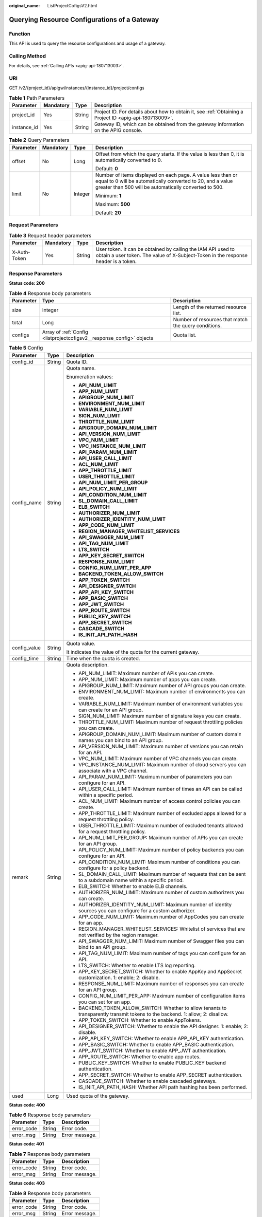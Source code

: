 :original_name: ListProjectCofigsV2.html

.. _ListProjectCofigsV2:

Querying Resource Configurations of a Gateway
=============================================

Function
--------

This API is used to query the resource configurations and usage of a gateway.

Calling Method
--------------

For details, see :ref:`Calling APIs <apig-api-180713003>`.

URI
---

GET /v2/{project_id}/apigw/instances/{instance_id}/project/configs

.. table:: **Table 1** Path Parameters

   +-------------+-----------+--------+---------------------------------------------------------------------------------------------------------+
   | Parameter   | Mandatory | Type   | Description                                                                                             |
   +=============+===========+========+=========================================================================================================+
   | project_id  | Yes       | String | Project ID. For details about how to obtain it, see :ref:`Obtaining a Project ID <apig-api-180713009>`. |
   +-------------+-----------+--------+---------------------------------------------------------------------------------------------------------+
   | instance_id | Yes       | String | Gateway ID, which can be obtained from the gateway information on the APIG console.                     |
   +-------------+-----------+--------+---------------------------------------------------------------------------------------------------------+

.. table:: **Table 2** Query Parameters

   +-----------------+-----------------+-----------------+-------------------------------------------------------------------------------------------------------------------------------------------------------------------------------------+
   | Parameter       | Mandatory       | Type            | Description                                                                                                                                                                         |
   +=================+=================+=================+=====================================================================================================================================================================================+
   | offset          | No              | Long            | Offset from which the query starts. If the value is less than 0, it is automatically converted to 0.                                                                                |
   |                 |                 |                 |                                                                                                                                                                                     |
   |                 |                 |                 | Default: **0**                                                                                                                                                                      |
   +-----------------+-----------------+-----------------+-------------------------------------------------------------------------------------------------------------------------------------------------------------------------------------+
   | limit           | No              | Integer         | Number of items displayed on each page. A value less than or equal to 0 will be automatically converted to 20, and a value greater than 500 will be automatically converted to 500. |
   |                 |                 |                 |                                                                                                                                                                                     |
   |                 |                 |                 | Minimum: **1**                                                                                                                                                                      |
   |                 |                 |                 |                                                                                                                                                                                     |
   |                 |                 |                 | Maximum: **500**                                                                                                                                                                    |
   |                 |                 |                 |                                                                                                                                                                                     |
   |                 |                 |                 | Default: **20**                                                                                                                                                                     |
   +-----------------+-----------------+-----------------+-------------------------------------------------------------------------------------------------------------------------------------------------------------------------------------+

Request Parameters
------------------

.. table:: **Table 3** Request header parameters

   +--------------+-----------+--------+----------------------------------------------------------------------------------------------------------------------------------------------------+
   | Parameter    | Mandatory | Type   | Description                                                                                                                                        |
   +==============+===========+========+====================================================================================================================================================+
   | X-Auth-Token | Yes       | String | User token. It can be obtained by calling the IAM API used to obtain a user token. The value of X-Subject-Token in the response header is a token. |
   +--------------+-----------+--------+----------------------------------------------------------------------------------------------------------------------------------------------------+

Response Parameters
-------------------

**Status code: 200**

.. table:: **Table 4** Response body parameters

   +-----------+-----------------------------------------------------------------------+------------------------------------------------------+
   | Parameter | Type                                                                  | Description                                          |
   +===========+=======================================================================+======================================================+
   | size      | Integer                                                               | Length of the returned resource list.                |
   +-----------+-----------------------------------------------------------------------+------------------------------------------------------+
   | total     | Long                                                                  | Number of resources that match the query conditions. |
   +-----------+-----------------------------------------------------------------------+------------------------------------------------------+
   | configs   | Array of :ref:`Config <listprojectcofigsv2__response_config>` objects | Quota list.                                          |
   +-----------+-----------------------------------------------------------------------+------------------------------------------------------+

.. _listprojectcofigsv2__response_config:

.. table:: **Table 5** Config

   +-----------------------+-----------------------+---------------------------------------------------------------------------------------------------------------------------------+
   | Parameter             | Type                  | Description                                                                                                                     |
   +=======================+=======================+=================================================================================================================================+
   | config_id             | String                | Quota ID.                                                                                                                       |
   +-----------------------+-----------------------+---------------------------------------------------------------------------------------------------------------------------------+
   | config_name           | String                | Quota name.                                                                                                                     |
   |                       |                       |                                                                                                                                 |
   |                       |                       | Enumeration values:                                                                                                             |
   |                       |                       |                                                                                                                                 |
   |                       |                       | -  **API_NUM_LIMIT**                                                                                                            |
   |                       |                       |                                                                                                                                 |
   |                       |                       | -  **APP_NUM_LIMIT**                                                                                                            |
   |                       |                       |                                                                                                                                 |
   |                       |                       | -  **APIGROUP_NUM_LIMIT**                                                                                                       |
   |                       |                       |                                                                                                                                 |
   |                       |                       | -  **ENVIRONMENT_NUM_LIMIT**                                                                                                    |
   |                       |                       |                                                                                                                                 |
   |                       |                       | -  **VARIABLE_NUM_LIMIT**                                                                                                       |
   |                       |                       |                                                                                                                                 |
   |                       |                       | -  **SIGN_NUM_LIMIT**                                                                                                           |
   |                       |                       |                                                                                                                                 |
   |                       |                       | -  **THROTTLE_NUM_LIMIT**                                                                                                       |
   |                       |                       |                                                                                                                                 |
   |                       |                       | -  **APIGROUP_DOMAIN_NUM_LIMIT**                                                                                                |
   |                       |                       |                                                                                                                                 |
   |                       |                       | -  **API_VERSION_NUM_LIMIT**                                                                                                    |
   |                       |                       |                                                                                                                                 |
   |                       |                       | -  **VPC_NUM_LIMIT**                                                                                                            |
   |                       |                       |                                                                                                                                 |
   |                       |                       | -  **VPC_INSTANCE_NUM_LIMIT**                                                                                                   |
   |                       |                       |                                                                                                                                 |
   |                       |                       | -  **API_PARAM_NUM_LIMIT**                                                                                                      |
   |                       |                       |                                                                                                                                 |
   |                       |                       | -  **API_USER_CALL_LIMIT**                                                                                                      |
   |                       |                       |                                                                                                                                 |
   |                       |                       | -  **ACL_NUM_LIMIT**                                                                                                            |
   |                       |                       |                                                                                                                                 |
   |                       |                       | -  **APP_THROTTLE_LIMIT**                                                                                                       |
   |                       |                       |                                                                                                                                 |
   |                       |                       | -  **USER_THROTTLE_LIMIT**                                                                                                      |
   |                       |                       |                                                                                                                                 |
   |                       |                       | -  **API_NUM_LIMIT_PER_GROUP**                                                                                                  |
   |                       |                       |                                                                                                                                 |
   |                       |                       | -  **API_POLICY_NUM_LIMIT**                                                                                                     |
   |                       |                       |                                                                                                                                 |
   |                       |                       | -  **API_CONDITION_NUM_LIMIT**                                                                                                  |
   |                       |                       |                                                                                                                                 |
   |                       |                       | -  **SL_DOMAIN_CALL_LIMIT**                                                                                                     |
   |                       |                       |                                                                                                                                 |
   |                       |                       | -  **ELB_SWITCH**                                                                                                               |
   |                       |                       |                                                                                                                                 |
   |                       |                       | -  **AUTHORIZER_NUM_LIMIT**                                                                                                     |
   |                       |                       |                                                                                                                                 |
   |                       |                       | -  **AUTHORIZER_IDENTITY_NUM_LIMIT**                                                                                            |
   |                       |                       |                                                                                                                                 |
   |                       |                       | -  **APP_CODE_NUM_LIMIT**                                                                                                       |
   |                       |                       |                                                                                                                                 |
   |                       |                       | -  **REGION_MANAGER_WHITELIST_SERVICES**                                                                                        |
   |                       |                       |                                                                                                                                 |
   |                       |                       | -  **API_SWAGGER_NUM_LIMIT**                                                                                                    |
   |                       |                       |                                                                                                                                 |
   |                       |                       | -  **API_TAG_NUM_LIMIT**                                                                                                        |
   |                       |                       |                                                                                                                                 |
   |                       |                       | -  **LTS_SWITCH**                                                                                                               |
   |                       |                       |                                                                                                                                 |
   |                       |                       | -  **APP_KEY_SECRET_SWITCH**                                                                                                    |
   |                       |                       |                                                                                                                                 |
   |                       |                       | -  **RESPONSE_NUM_LIMIT**                                                                                                       |
   |                       |                       |                                                                                                                                 |
   |                       |                       | -  **CONFIG_NUM_LIMIT_PER_APP**                                                                                                 |
   |                       |                       |                                                                                                                                 |
   |                       |                       | -  **BACKEND_TOKEN_ALLOW_SWITCH**                                                                                               |
   |                       |                       |                                                                                                                                 |
   |                       |                       | -  **APP_TOKEN_SWITCH**                                                                                                         |
   |                       |                       |                                                                                                                                 |
   |                       |                       | -  **API_DESIGNER_SWITCH**                                                                                                      |
   |                       |                       |                                                                                                                                 |
   |                       |                       | -  **APP_API_KEY_SWITCH**                                                                                                       |
   |                       |                       |                                                                                                                                 |
   |                       |                       | -  **APP_BASIC_SWITCH**                                                                                                         |
   |                       |                       |                                                                                                                                 |
   |                       |                       | -  **APP_JWT_SWITCH**                                                                                                           |
   |                       |                       |                                                                                                                                 |
   |                       |                       | -  **APP_ROUTE_SWITCH**                                                                                                         |
   |                       |                       |                                                                                                                                 |
   |                       |                       | -  **PUBLIC_KEY_SWITCH**                                                                                                        |
   |                       |                       |                                                                                                                                 |
   |                       |                       | -  **APP_SECRET_SWITCH**                                                                                                        |
   |                       |                       |                                                                                                                                 |
   |                       |                       | -  **CASCADE_SWITCH**                                                                                                           |
   |                       |                       |                                                                                                                                 |
   |                       |                       | -  **IS_INIT_API_PATH_HASH**                                                                                                    |
   +-----------------------+-----------------------+---------------------------------------------------------------------------------------------------------------------------------+
   | config_value          | String                | Quota value.                                                                                                                    |
   |                       |                       |                                                                                                                                 |
   |                       |                       | It indicates the value of the quota for the current gateway.                                                                    |
   +-----------------------+-----------------------+---------------------------------------------------------------------------------------------------------------------------------+
   | config_time           | String                | Time when the quota is created.                                                                                                 |
   +-----------------------+-----------------------+---------------------------------------------------------------------------------------------------------------------------------+
   | remark                | String                | Quota description.                                                                                                              |
   |                       |                       |                                                                                                                                 |
   |                       |                       | -  API_NUM_LIMIT: Maximum number of APIs you can create.                                                                        |
   |                       |                       |                                                                                                                                 |
   |                       |                       | -  APP_NUM_LIMIT: Maximum number of apps you can create.                                                                        |
   |                       |                       |                                                                                                                                 |
   |                       |                       | -  APIGROUP_NUM_LIMIT: Maximum number of API groups you can create.                                                             |
   |                       |                       |                                                                                                                                 |
   |                       |                       | -  ENVIRONMENT_NUM_LIMIT: Maximum number of environments you can create.                                                        |
   |                       |                       |                                                                                                                                 |
   |                       |                       | -  VARIABLE_NUM_LIMIT: Maximum number of environment variables you can create for an API group.                                 |
   |                       |                       |                                                                                                                                 |
   |                       |                       | -  SIGN_NUM_LIMIT: Maximum number of signature keys you can create.                                                             |
   |                       |                       |                                                                                                                                 |
   |                       |                       | -  THROTTLE_NUM_LIMIT: Maximum number of request throttling policies you can create.                                            |
   |                       |                       |                                                                                                                                 |
   |                       |                       | -  APIGROUP_DOMAIN_NUM_LIMIT: Maximum number of custom domain names you can bind to an API group.                               |
   |                       |                       |                                                                                                                                 |
   |                       |                       | -  API_VERSION_NUM_LIMIT: Maximum number of versions you can retain for an API.                                                 |
   |                       |                       |                                                                                                                                 |
   |                       |                       | -  VPC_NUM_LIMIT: Maximum number of VPC channels you can create.                                                                |
   |                       |                       |                                                                                                                                 |
   |                       |                       | -  VPC_INSTANCE_NUM_LIMIT: Maximum number of cloud servers you can associate with a VPC channel.                                |
   |                       |                       |                                                                                                                                 |
   |                       |                       | -  API_PARAM_NUM_LIMIT: Maximum number of parameters you can configure for an API.                                              |
   |                       |                       |                                                                                                                                 |
   |                       |                       | -  API_USER_CALL_LIMIT: Maximum number of times an API can be called within a specific period.                                  |
   |                       |                       |                                                                                                                                 |
   |                       |                       | -  ACL_NUM_LIMIT: Maximum number of access control policies you can create.                                                     |
   |                       |                       |                                                                                                                                 |
   |                       |                       | -  APP_THROTTLE_LIMIT: Maximum number of excluded apps allowed for a request throttling policy.                                 |
   |                       |                       |                                                                                                                                 |
   |                       |                       | -  USER_THROTTLE_LIMIT: Maximum number of excluded tenants allowed for a request throttling policy.                             |
   |                       |                       |                                                                                                                                 |
   |                       |                       | -  API_NUM_LIMIT_PER_GROUP: Maximum number of APIs you can create for an API group.                                             |
   |                       |                       |                                                                                                                                 |
   |                       |                       | -  API_POLICY_NUM_LIMIT: Maximum number of policy backends you can configure for an API.                                        |
   |                       |                       |                                                                                                                                 |
   |                       |                       | -  API_CONDITION_NUM_LIMIT: Maximum number of conditions you can configure for a policy backend.                                |
   |                       |                       |                                                                                                                                 |
   |                       |                       | -  SL_DOMAIN_CALL_LIMIT: Maximum number of requests that can be sent to a subdomain name within a specific period.              |
   |                       |                       |                                                                                                                                 |
   |                       |                       | -  ELB_SWITCH: Whether to enable ELB channels.                                                                                  |
   |                       |                       |                                                                                                                                 |
   |                       |                       | -  AUTHORIZER_NUM_LIMIT: Maximum number of custom authorizers you can create.                                                   |
   |                       |                       |                                                                                                                                 |
   |                       |                       | -  AUTHORIZER_IDENTITY_NUM_LIMIT: Maximum number of identity sources you can configure for a custom authorizer.                 |
   |                       |                       |                                                                                                                                 |
   |                       |                       | -  APP_CODE_NUM_LIMIT: Maximum number of AppCodes you can create for an app.                                                    |
   |                       |                       |                                                                                                                                 |
   |                       |                       | -  REGION_MANAGER_WHITELIST_SERVICES: Whitelist of services that are not verified by the region manager.                        |
   |                       |                       |                                                                                                                                 |
   |                       |                       | -  API_SWAGGER_NUM_LIMIT: Maximum number of Swagger files you can bind to an API group.                                         |
   |                       |                       |                                                                                                                                 |
   |                       |                       | -  API_TAG_NUM_LIMIT: Maximum number of tags you can configure for an API.                                                      |
   |                       |                       |                                                                                                                                 |
   |                       |                       | -  LTS_SWITCH: Whether to enable LTS log reporting.                                                                             |
   |                       |                       |                                                                                                                                 |
   |                       |                       | -  APP_KEY_SECRET_SWITCH: Whether to enable AppKey and AppSecret customization. 1: enable; 2: disable.                          |
   |                       |                       |                                                                                                                                 |
   |                       |                       | -  RESPONSE_NUM_LIMIT: Maximum number of responses you can create for an API group.                                             |
   |                       |                       |                                                                                                                                 |
   |                       |                       | -  CONFIG_NUM_LIMIT_PER_APP: Maximum number of configuration items you can set for an app.                                      |
   |                       |                       |                                                                                                                                 |
   |                       |                       | -  BACKEND_TOKEN_ALLOW_SWITCH: Whether to allow tenants to transparently transmit tokens to the backend. 1: allow; 2: disallow. |
   |                       |                       |                                                                                                                                 |
   |                       |                       | -  APP_TOKEN_SWITCH: Whether to enable AppTokens.                                                                               |
   |                       |                       |                                                                                                                                 |
   |                       |                       | -  API_DESIGNER_SWITCH: Whether to enable the API designer. 1: enable; 2: disable.                                              |
   |                       |                       |                                                                                                                                 |
   |                       |                       | -  APP_API_KEY_SWITCH: Whether to enable APP_API_KEY authentication.                                                            |
   |                       |                       |                                                                                                                                 |
   |                       |                       | -  APP_BASIC_SWITCH: Whether to enable APP_BASIC authentication.                                                                |
   |                       |                       |                                                                                                                                 |
   |                       |                       | -  APP_JWT_SWITCH: Whether to enable APP_JWT authentication.                                                                    |
   |                       |                       |                                                                                                                                 |
   |                       |                       | -  APP_ROUTE_SWITCH: Whether to enable app routes.                                                                              |
   |                       |                       |                                                                                                                                 |
   |                       |                       | -  PUBLIC_KEY_SWITCH: Whether to enable PUBLIC_KEY backend authentication.                                                      |
   |                       |                       |                                                                                                                                 |
   |                       |                       | -  APP_SECRET_SWITCH: Whether to enable APP_SECRET authentication.                                                              |
   |                       |                       |                                                                                                                                 |
   |                       |                       | -  CASCADE_SWITCH: Whether to enable cascaded gateways.                                                                         |
   |                       |                       |                                                                                                                                 |
   |                       |                       | -  IS_INIT_API_PATH_HASH: Whether API path hashing has been performed.                                                          |
   +-----------------------+-----------------------+---------------------------------------------------------------------------------------------------------------------------------+
   | used                  | Long                  | Used quota of the gateway.                                                                                                      |
   +-----------------------+-----------------------+---------------------------------------------------------------------------------------------------------------------------------+

**Status code: 400**

.. table:: **Table 6** Response body parameters

   ========== ====== ==============
   Parameter  Type   Description
   ========== ====== ==============
   error_code String Error code.
   error_msg  String Error message.
   ========== ====== ==============

**Status code: 401**

.. table:: **Table 7** Response body parameters

   ========== ====== ==============
   Parameter  Type   Description
   ========== ====== ==============
   error_code String Error code.
   error_msg  String Error message.
   ========== ====== ==============

**Status code: 403**

.. table:: **Table 8** Response body parameters

   ========== ====== ==============
   Parameter  Type   Description
   ========== ====== ==============
   error_code String Error code.
   error_msg  String Error message.
   ========== ====== ==============

**Status code: 404**

.. table:: **Table 9** Response body parameters

   ========== ====== ==============
   Parameter  Type   Description
   ========== ====== ==============
   error_code String Error code.
   error_msg  String Error message.
   ========== ====== ==============

**Status code: 500**

.. table:: **Table 10** Response body parameters

   ========== ====== ==============
   Parameter  Type   Description
   ========== ====== ==============
   error_code String Error code.
   error_msg  String Error message.
   ========== ====== ==============

Example Requests
----------------

None

Example Responses
-----------------

**Status code: 200**

OK

.. code-block::

   {
     "total" : 43,
     "size" : 2,
     "configs" : [ {
       "config_id" : "9",
       "config_name" : "API_VERSION_NUM_LIMIT",
       "config_value" : "10",
       "config_time" : "2019-02-12T19:42:19.914989Z",
       "remark" : "xxx",
       "used" : 0
     }, {
       "config_id" : "8",
       "config_name" : "APIGROUP_DOMAIN_NUM_LIMIT",
       "config_value" : "5",
       "config_time" : "2019-02-12T19:42:19.914989Z",
       "remark" : "xxx",
       "used" : 0
     } ]
   }

**Status code: 400**

Bad Request

.. code-block::

   {
     "error_code" : "APIG.2012",
     "error_msg" : "Invalid parameter value,parameterName:instance_id. Please refer to the support documentation"
   }

**Status code: 401**

Unauthorized

.. code-block::

   {
     "error_code" : "APIG.1002",
     "error_msg" : "Incorrect token or token resolution failed"
   }

**Status code: 403**

Forbidden

.. code-block::

   {
     "error_code" : "APIG.1005",
     "error_msg" : "No permissions to request this method"
   }

**Status code: 404**

Not Found

.. code-block::

   {
     "error_code" : "APIG.3030",
     "error_msg" : "The instance does not exist;id:eddc4d25480b4cd6b512f270a1b8b341"
   }

**Status code: 500**

Internal Server Error

.. code-block::

   {
     "error_code" : "APIG.9999",
     "error_msg" : "System error"
   }

Status Codes
------------

=========== =====================
Status Code Description
=========== =====================
200         OK
400         Bad Request
401         Unauthorized
403         Forbidden
404         Not Found
500         Internal Server Error
=========== =====================

Error Codes
-----------

See :ref:`Error Codes <errorcode>`.

